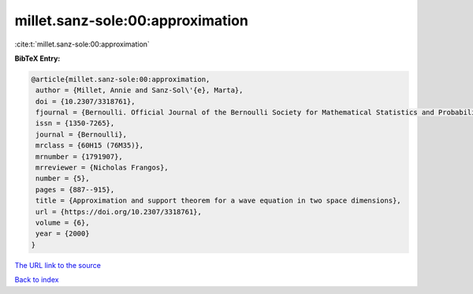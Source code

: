 millet.sanz-sole:00:approximation
=================================

:cite:t:`millet.sanz-sole:00:approximation`

**BibTeX Entry:**

.. code-block:: bibtex

   @article{millet.sanz-sole:00:approximation,
    author = {Millet, Annie and Sanz-Sol\'{e}, Marta},
    doi = {10.2307/3318761},
    fjournal = {Bernoulli. Official Journal of the Bernoulli Society for Mathematical Statistics and Probability},
    issn = {1350-7265},
    journal = {Bernoulli},
    mrclass = {60H15 (76M35)},
    mrnumber = {1791907},
    mrreviewer = {Nicholas Frangos},
    number = {5},
    pages = {887--915},
    title = {Approximation and support theorem for a wave equation in two space dimensions},
    url = {https://doi.org/10.2307/3318761},
    volume = {6},
    year = {2000}
   }
`The URL link to the source <ttps://doi.org/10.2307/3318761}>`_


`Back to index <../By-Cite-Keys.html>`_
